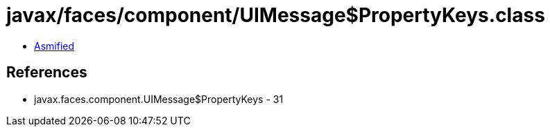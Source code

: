 = javax/faces/component/UIMessage$PropertyKeys.class

 - link:UIMessage$PropertyKeys-asmified.java[Asmified]

== References

 - javax.faces.component.UIMessage$PropertyKeys - 31
